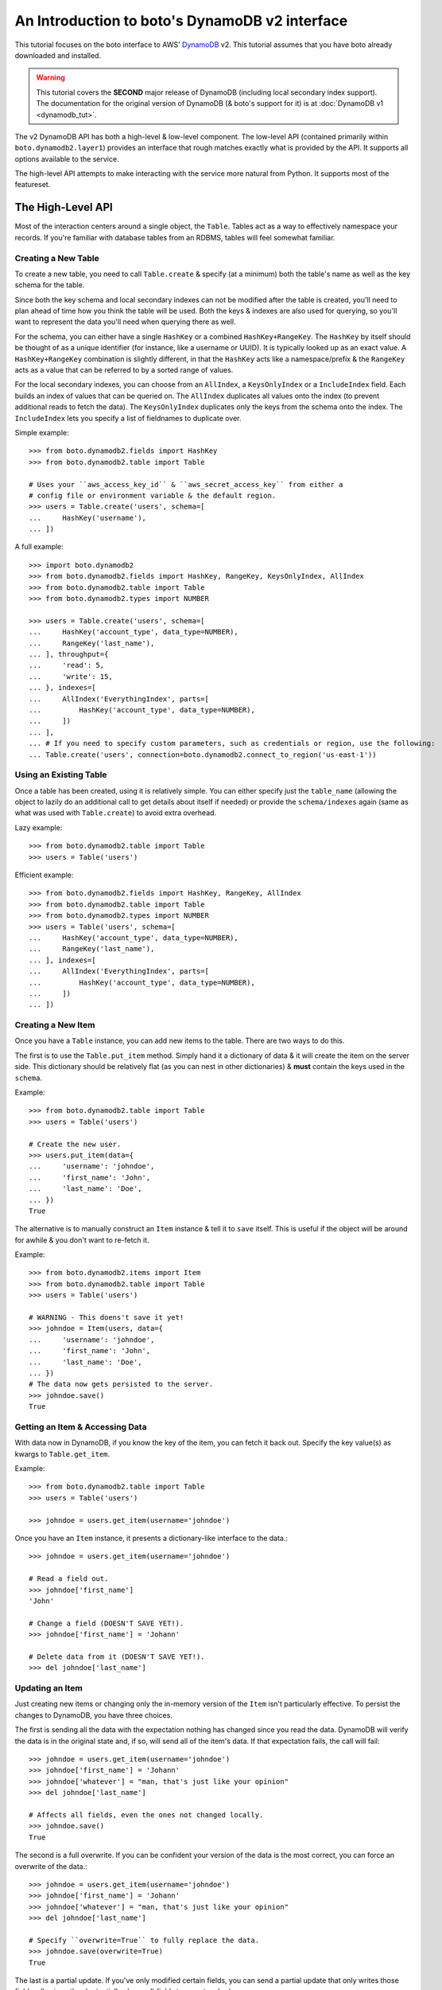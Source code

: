 .. _dynamodb2_tut:

===============================================
An Introduction to boto's DynamoDB v2 interface
===============================================

This tutorial focuses on the boto interface to AWS' DynamoDB_ v2. This tutorial
assumes that you have boto already downloaded and installed.

.. _DynamoDB: http://aws.amazon.com/dynamodb/

.. warning::

    This tutorial covers the **SECOND** major release of DynamoDB (including
    local secondary index support). The documentation for the original
    version of DynamoDB (& boto's support for it) is at
    :doc:`DynamoDB v1 <dynamodb_tut>`.

The v2 DynamoDB API has both a high-level & low-level component. The low-level
API (contained primarily within ``boto.dynamodb2.layer1``) provides an
interface that rough matches exactly what is provided by the API. It supports
all options available to the service.

The high-level API attempts to make interacting with the service more natural
from Python. It supports most of the featureset.


The High-Level API
==================

Most of the interaction centers around a single object, the ``Table``. Tables
act as a way to effectively namespace your records. If you're familiar with
database tables from an RDBMS, tables will feel somewhat familiar.


Creating a New Table
--------------------

To create a new table, you need to call ``Table.create`` & specify (at a
minimum) both the table's name as well as the key schema for the table.

Since both the key schema and local secondary indexes can not be
modified after the table is created, you'll need to plan ahead of time how you
think the table will be used. Both the keys & indexes are also used for
querying, so you'll want to represent the data you'll need when querying
there as well.

For the schema, you can either have a single ``HashKey`` or a combined
``HashKey+RangeKey``. The ``HashKey`` by itself should be thought of as a
unique identifier (for instance, like a username or UUID). It is typically
looked up as an exact value.
A ``HashKey+RangeKey`` combination is slightly different, in that the
``HashKey`` acts like a namespace/prefix & the ``RangeKey`` acts as a value
that can be referred to by a sorted range of values.

For the local secondary indexes, you can choose from an ``AllIndex``, a
``KeysOnlyIndex`` or a ``IncludeIndex`` field. Each builds an index of values
that can be queried on. The ``AllIndex`` duplicates all values onto the index
(to prevent additional reads to fetch the data). The ``KeysOnlyIndex``
duplicates only the keys from the schema onto the index. The ``IncludeIndex``
lets you specify a list of fieldnames to duplicate over.

Simple example::

    >>> from boto.dynamodb2.fields import HashKey
    >>> from boto.dynamodb2.table import Table

    # Uses your ``aws_access_key_id`` & ``aws_secret_access_key`` from either a
    # config file or environment variable & the default region.
    >>> users = Table.create('users', schema=[
    ...     HashKey('username'),
    ... ])

A full example::

    >>> import boto.dynamodb2
    >>> from boto.dynamodb2.fields import HashKey, RangeKey, KeysOnlyIndex, AllIndex
    >>> from boto.dynamodb2.table import Table
    >>> from boto.dynamodb2.types import NUMBER

    >>> users = Table.create('users', schema=[
    ...     HashKey('account_type', data_type=NUMBER),
    ...     RangeKey('last_name'),
    ... ], throughput={
    ...     'read': 5,
    ...     'write': 15,
    ... }, indexes=[
    ...     AllIndex('EverythingIndex', parts=[
    ...         HashKey('account_type', data_type=NUMBER),
    ...     ])
    ... ],
    ... # If you need to specify custom parameters, such as credentials or region, use the following:
    ... Table.create('users', connection=boto.dynamodb2.connect_to_region('us-east-1'))


Using an Existing Table
-----------------------

Once a table has been created, using it is relatively simple. You can either
specify just the ``table_name`` (allowing the object to lazily do an additional
call to get details about itself if needed) or provide the ``schema/indexes``
again (same as what was used with ``Table.create``) to avoid extra overhead.

Lazy example::

    >>> from boto.dynamodb2.table import Table
    >>> users = Table('users')

Efficient example::

    >>> from boto.dynamodb2.fields import HashKey, RangeKey, AllIndex
    >>> from boto.dynamodb2.table import Table
    >>> from boto.dynamodb2.types import NUMBER
    >>> users = Table('users', schema=[
    ...     HashKey('account_type', data_type=NUMBER),
    ...     RangeKey('last_name'),
    ... ], indexes=[
    ...     AllIndex('EverythingIndex', parts=[
    ...         HashKey('account_type', data_type=NUMBER),
    ...     ])
    ... ])


Creating a New Item
-------------------

Once you have a ``Table`` instance, you can add new items to the table. There
are two ways to do this.

The first is to use the ``Table.put_item`` method. Simply hand it a dictionary
of data & it will create the item on the server side. This dictionary should
be relatively flat (as you can nest in other dictionaries) & **must** contain
the keys used in the ``schema``.

Example::

    >>> from boto.dynamodb2.table import Table
    >>> users = Table('users')

    # Create the new user.
    >>> users.put_item(data={
    ...     'username': 'johndoe',
    ...     'first_name': 'John',
    ...     'last_name': 'Doe',
    ... })
    True

The alternative is to manually construct an ``Item`` instance & tell it to
``save`` itself. This is useful if the object will be around for awhile & you
don't want to re-fetch it.

Example::

    >>> from boto.dynamodb2.items import Item
    >>> from boto.dynamodb2.table import Table
    >>> users = Table('users')

    # WARNING - This doens't save it yet!
    >>> johndoe = Item(users, data={
    ...     'username': 'johndoe',
    ...     'first_name': 'John',
    ...     'last_name': 'Doe',
    ... })
    # The data now gets persisted to the server.
    >>> johndoe.save()
    True


Getting an Item & Accessing Data
--------------------------------

With data now in DynamoDB, if you know the key of the item, you can fetch it
back out. Specify the key value(s) as kwargs to ``Table.get_item``.

Example::

    >>> from boto.dynamodb2.table import Table
    >>> users = Table('users')

    >>> johndoe = users.get_item(username='johndoe')

Once you have an ``Item`` instance, it presents a dictionary-like interface to
the data.::

    >>> johndoe = users.get_item(username='johndoe')

    # Read a field out.
    >>> johndoe['first_name']
    'John'

    # Change a field (DOESN'T SAVE YET!).
    >>> johndoe['first_name'] = 'Johann'

    # Delete data from it (DOESN'T SAVE YET!).
    >>> del johndoe['last_name']


Updating an Item
----------------

Just creating new items or changing only the in-memory version of the ``Item``
isn't particularly effective. To persist the changes to DynamoDB, you have
three choices.

The first is sending all the data with the expectation nothing has changed
since you read the data. DynamoDB will verify the data is in the original state
and, if so, will send all of the item's data. If that expectation fails, the
call will fail::

    >>> johndoe = users.get_item(username='johndoe')
    >>> johndoe['first_name'] = 'Johann'
    >>> johndoe['whatever'] = "man, that's just like your opinion"
    >>> del johndoe['last_name']

    # Affects all fields, even the ones not changed locally.
    >>> johndoe.save()
    True

The second is a full overwrite. If you can be confident your version of the
data is the most correct, you can force an overwrite of the data.::

    >>> johndoe = users.get_item(username='johndoe')
    >>> johndoe['first_name'] = 'Johann'
    >>> johndoe['whatever'] = "man, that's just like your opinion"
    >>> del johndoe['last_name']

    # Specify ``overwrite=True`` to fully replace the data.
    >>> johndoe.save(overwrite=True)
    True

The last is a partial update. If you've only modified certain fields, you
can send a partial update that only writes those fields, allowing other
(potentially changed) fields to go untouched.::

    >>> johndoe = users.get_item(username='johndoe')
    >>> johndoe['first_name'] = 'Johann'
    >>> johndoe['whatever'] = "man, that's just like your opinion"
    >>> del johndoe['last_name']

    # Partial update, only sending/affecting the
    # ``first_name/whatever/last_name`` fields.
    >>> johndoe.partial_save()
    True


Deleting an Item
----------------

You can also delete items from the table. You have two choices, depending on
what data you have present.

If you already have an ``Item`` instance, the easiest approach is just to call
``Item.delete``.::

    >>> johndoe.delete()
    True

If you don't have an ``Item`` instance & you don't want to incur the
``Table.get_item`` call to get it, you can call ``Table.delete_item`` method.::

    >>> from boto.dynamodb2.table import Table
    >>> users = Table('users')

    >>> users.delete_item(username='johndoe')
    True


Batch Writing
-------------

If you're loading a lot of data at a time, making use of batch writing can
both speed up the process & reduce the number of write requests made to the
service.

Batch writing involves wrapping the calls you want batched in a context manager.
The context manager imitates the ``Table.put_item`` & ``Table.delete_item``
APIs. Getting & using the context manager looks like::

    >>> from boto.dynamodb2.table import Table
    >>> users = Table('users')

    >>> with users.batch_write() as batch:
    ...     batch.put_item(data={
    ...         'username': 'anotherdoe',
    ...         'first_name': 'Another',
    ...         'last_name': 'Doe',
    ...         'date_joined': int(time.time()),
    ...     })
    ...     batch.put_item(data={
    ...         'username': 'alice',
    ...         'first_name': 'Alice',
    ...         'date_joined': int(time.time()),
    ...     })
    ...     batch.delete_item(username=jane')

However, there are some limitations on what you can do within the context
manager.

* It can't read data at all or do batch any other operations.
* You can't put & delete the same data within a batch request.

.. note::

    Additionally, the context manager can only batch 25 items at a time for a
    request (this is a DynamoDB limitation). It is handled for you so you can
    keep writing additional items, but you should be aware that 100 ``put_item``
    calls is 4 batch requests, not 1.


Querying
--------

.. warning::

    The ``Table`` object has both a ``query`` & a ``query_2`` method. If you
    are writing new code, **DO NOT** use ``Table.query``. It presents results
    in an incorrect order than expected & is strictly present for
    backward-compatibility.

Manually fetching out each item by itself isn't tenable for large datasets.
To cope with fetching many records, you can either perform a standard query,
query via a local secondary index or scan the entire table.

A standard query typically gets run against a hash+range key combination.
Filter parameters are passed as kwargs & use a ``__`` to separate the fieldname
from the operator being used to filter the value.

In terms of querying, our original schema is less than optimal. For the
following examples, we'll be using the following table setup::

    >>> users = Table.create('users', schema=[
    ...     HashKey('account_type'),
    ...     RangeKey('last_name'),
    ... ], indexes=[
    ...     AllIndex('DateJoinedIndex', parts=[
    ...         HashKey('account_type'),
    ...         RangeKey('date_joined', data_type=NUMBER),
    ...     ]),
    ... ])

When executing the query, you get an iterable back that contains your results.
These results may be spread over multiple requests as DynamoDB paginates them.
This is done transparently, but you should be aware it may take more than one
request.

To run a query for last names starting with the letter "D"::

    >>> names_with_d = users.query_2(
    ...     account_type__eq='standard_user',
    ...     last_name__beginswith='D'
    ... )

    >>> for user in names_with_d:
    ...     print user['first_name']
    'Bob'
    'Jane'
    'John'

You can also reverse results (``reverse=True``) as well as limiting them
(``limit=2``)::

    >>> rev_with_d = users.query_2(
    ...     account_type__eq='standard_user',
    ...     last_name__beginswith='D',
    ...     reverse=True,
    ...     limit=2
    ... )

    >>> for user in rev_with_d:
    ...     print user['first_name']
    'John'
    'Jane'

You can also run queries against the local secondary indexes. Simply provide
the index name (``index='FirstNameIndex'``) & filter parameters against its
fields::

    # Users within the last hour.
    >>> recent = users.query_2(
    ...     account_type__eq='standard_user',
    ...     date_joined__gte=time.time() - (60 * 60),
    ...     index='DateJoinedIndex'
    ... )

    >>> for user in recent:
    ...     print user['first_name']
    'Alice'
    'Jane'

By default, DynamoDB can return a large amount of data per-request (up to 1Mb
of data). To prevent these requests from drowning other smaller gets, you can
specify a smaller page size via the ``max_page_size`` argument to
``Table.query_2`` & ``Table.scan``. Doing so looks like::

    # Small pages yield faster responses & less potential of drowning other
    # requests.
    >>> all_users = users.query_2(
    ...     account_type__eq='standard_user',
    ...     date_joined__gte=0,
    ...     max_page_size=10
    ... )

    # Usage is the same, but now many smaller requests are done.
    >>> for user in recent:
    ...     print user['first_name']
    'Alice'
    'Jane'

Finally, if you need to query on data that's not in either a key or in an
index, you can run a ``Table.scan`` across the whole table, which accepts a
similar but expanded set of filters. If you're familiar with the Map/Reduce
concept, this is akin to what DynamoDB does.

.. warning::

    Scans are consistent & run over the entire table, so relatively speaking,
    they're more expensive than plain queries or queries against an LSI.

An example scan of all records in the table looks like::

    >>> all_users = users.scan()

Filtering a scan looks like::

    >>> owners_with_emails = users.scan(
    ...     is_owner__eq=1,
    ...     email__null=False,
    ... )

    >>> for user in recent:
    ...     print user['first_name']
    'George'
    'John'


The ``ResultSet``
~~~~~~~~~~~~~~~~~

Both ``Table.query_2`` & ``Table.scan`` return an object called ``ResultSet``.
It's a lazily-evaluated object that uses the `Iterator protocol`_. It delays
your queries until you request the next item in the result set.

Typical use is simply a standard ``for`` to iterate over the results::

    >>> result_set = users.scan()
    >>> for user in result_set:
    ...     print user['first_name']

However, this throws away results as it fetches more data. As a result, you
can't index it like a ``list``.

    >>> len(result_set)
    0

Because it does this, if you need to loop over your results more than once (or
do things like negative indexing, length checks, etc.), you should wrap it in
a call to ``list()``. Ex.::

    >>> result_set = users.scan()
    >>> all_users = list(result_set)
    # Slice it for every other user.
    >>> for user in all_users[::2]:
    ...     print user['first_name']

.. warning::

    Wrapping calls like the above in ``list(...)`` **WILL** cause it to evaluate
    the **ENTIRE** potentially large data set.

    Appropriate use of the ``limit=...`` kwarg to ``Table.query_2`` &
    ``Table.scan`` calls are **VERY** important should you chose to do this.

    Alternatively, you can build your own list, using ``for`` on the
    ``ResultSet`` to lazily build the list (& potentially stop early).

.. _`Iterator protocol`: http://docs.python.org/2/library/stdtypes.html#iterator-types


Parallel Scan
-------------

DynamoDB also includes a feature called "Parallel Scan", which allows you
to make use of **extra** read capacity to divide up your result set & scan
an entire table faster.

This does require extra code on the user's part & you should ensure that
you need the speed boost, have enough data to justify it and have the extra
capacity to read it without impacting other queries/scans.

To run it, you should pick the ``total_segments`` to use, which is an integer
representing the number of temporary partitions you'd divide your table into.
You then need to spin up a thread/process for each one, giving each
thread/process a ``segment``, which is a zero-based integer of the segment
you'd like to scan.

An example of using parallel scan to send out email to all users might look
something like::

    #!/usr/bin/env python
    import threading

    import boto.ses
    import boto.dynamodb2
    from boto.dynamodb2.table import Table


    AWS_ACCESS_KEY_ID = '<YOUR_AWS_KEY_ID>'
    AWS_SECRET_ACCESS_KEY = '<YOUR_AWS_SECRET_KEY>'
    APPROVED_EMAIL = 'some@address.com'


    def send_email(email):
        # Using Amazon's Simple Email Service, send an email to a given
        # email address. You must already have an email you've verified with
        # AWS before this will work.
        conn = boto.ses.connect_to_region(
            'us-east-1',
            aws_access_key_id=AWS_ACCESS_KEY_ID,
            aws_secret_access_key=AWS_SECRET_ACCESS_KEY
        )
        conn.send_email(
            APPROVED_EMAIL,
            "[OurSite] New feature alert!",
            "We've got some exciting news! We added a new feature to...",
            [email]
        )


    def process_segment(segment=0, total_segments=10):
        # This method/function is executed in each thread, each getting its
        # own segment to process through.
        conn = boto.dynamodb2.connect_to_region(
            'us-east-1',
            aws_access_key_id=AWS_ACCESS_KEY_ID,
            aws_secret_access_key=AWS_SECRET_ACCESS_KEY
        )
        table = Table('users', connection=conn)

        # We pass in the segment & total_segments to scan here.
        for user in table.scan(segment=segment, total_segments=total_segments):
            send_email(user['email'])


    def send_all_emails():
        pool = []
        # We're choosing to divide the table in 3, then...
        pool_size = 3

        # ...spinning up a thread for each segment.
        for i in range(pool_size):
            worker = threading.Thread(
                target=process_segment,
                kwargs={
                    'segment': i,
                    'total_segments': pool_size,
                }
            )
            pool.append(worker)
            # We start them to let them start scanning & consuming their
            # assigned segment.
            worker.start()

        # Finally, we wait for each to finish.
        for thread in pool:
            thread.join()


    if __name__ == '__main__':
        send_all_emails()


Batch Reading
-------------

Similar to batch writing, batch reading can also help reduce the number of
API requests necessary to access a large number of items. The
``Table.batch_get`` method takes a list (or any sliceable collection) of keys
& fetches all of them, presented as an iterator interface.

This is done lazily, so if you never iterate over the results, no requests are
executed. Additionally, if you only iterate over part of the set, the minumum
number of calls are made to fetch those results (typically max 100 per
response).

Example::

    >>> from boto.dynamodb2.table import Table
    >>> users = Table('users')

    # No request yet.
    >>> many_users = users.batch_get(keys=[
        {'username': 'alice'},
        {'username': 'bob'},
        {'username': 'fred'},
        {'username': 'jane'},
        {'username': 'johndoe'},
    ])

    # Now the request is performed, requesting all five in one request.
    >>> for user in many_users:
    ...     print user['first_name']
    'Alice'
    'Bobby'
    'Fred'
    'Jane'
    'John'


Deleting a Table
----------------

Deleting a table is a simple exercise. When you no longer need a table, simply
run::

    >>> users.delete()


DynamoDB Local
--------------

`Amazon DynamoDB Local`_ is a utility which can be used to mock DynamoDB
during development. Connecting to a running DynamoDB Local server is easy::

    #!/usr/bin/env python
    from boto.dynamodb2.layer1 import DynamoDBConnection


    # Connect to DynamoDB Local
    conn = DynamoDBConnection(
        host='localhost',
        port=8000,
        aws_access_key_id='anything',
        aws_secret_access_key='anything',
        is_secure=False)

    # List all local tables
    tables = conn.list_tables()


.. _`Amazon DynamoDB Local`: http://docs.aws.amazon.com/amazondynamodb/latest/developerguide/Tools.html


Next Steps
----------

You can find additional information about other calls & parameter options
in the :doc:`API docs <ref/dynamodb2>`.
